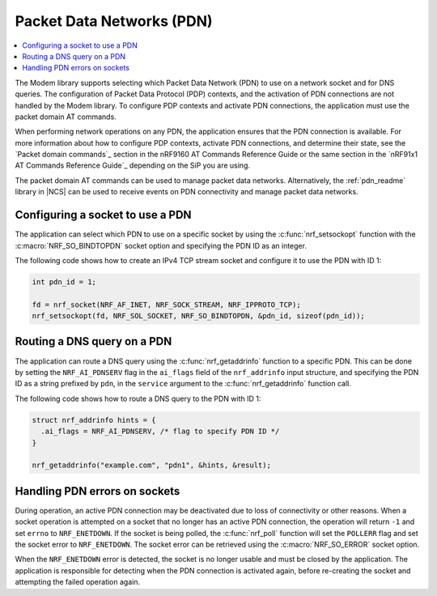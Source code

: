 .. _packet_data_networks:

Packet Data Networks (PDN)
##########################

.. contents::
   :local:
   :depth: 1

The Modem library supports selecting which Packet Data Network (PDN) to use on a network socket and for DNS queries.
The configuration of Packet Data Protocol (PDP) contexts, and the activation of PDN connections are not handled by the Modem library.
To configure PDP contexts and activate PDN connections, the application must use the packet domain AT commands.

When performing network operations on any PDN, the application ensures that the PDN connection is available.
For more information about how to configure PDP contexts, activate PDN connections, and determine their state, see the `Packet domain commands`_ section in the nRF9160 AT Commands Reference Guide or the same section in the `nRF91x1 AT Commands Reference Guide`_ depending on the SiP you are using.

The packet domain AT commands can be used to manage packet data networks.
Alternatively, the :ref:`pdn_readme` library in |NCS| can be used to receive events on PDN connectivity and manage packet data networks.


Configuring a socket to use a PDN
*********************************

The application can select which PDN to use on a specific socket by using the :c:func:`nrf_setsockopt` function with the :c:macro:`NRF_SO_BINDTOPDN` socket option and specifying the PDN ID as an integer.

The following code shows how to create an IPv4 TCP stream socket and configure it to use the PDN with ID 1:

.. code-block:: c

   int pdn_id = 1;

   fd = nrf_socket(NRF_AF_INET, NRF_SOCK_STREAM, NRF_IPPROTO_TCP);
   nrf_setsockopt(fd, NRF_SOL_SOCKET, NRF_SO_BINDTOPDN, &pdn_id, sizeof(pdn_id));


Routing a DNS query on a PDN
****************************

The application can route a DNS query using the :c:func:`nrf_getaddrinfo` function to a specific PDN.
This can be done by setting the ``NRF_AI_PDNSERV`` flag in the ``ai_flags`` field of the ``nrf_addrinfo`` input structure, and specifying the PDN ID as a string prefixed by ``pdn``, in the ``service`` argument to the :c:func:`nrf_getaddrinfo` function call.

The following code shows how to route a DNS query to the PDN with ID 1:

.. code-block:: c

   struct nrf_addrinfo hints = {
     .ai_flags = NRF_AI_PDNSERV, /* flag to specify PDN ID */
   }

   nrf_getaddrinfo("example.com", "pdn1", &hints, &result);

Handling PDN errors on sockets
******************************

During operation, an active PDN connection may be deactivated due to loss of connectivity or other reasons.
When a socket operation is attempted on a socket that no longer has an active PDN connection, the operation will return ``-1`` and set ``errno`` to ``NRF_ENETDOWN``.
If the socket is being polled, the :c:func:`nrf_poll` function will set the ``POLLERR`` flag and set the socket error to ``NRF_ENETDOWN``.
The socket error can be retrieved using the :c:macro:`NRF_SO_ERROR` socket option.

When the ``NRF_ENETDOWN`` error is detected, the socket is no longer usable and must be closed by the application.
The application is responsible for detecting when the PDN connection is activated again, before re-creating the socket and attempting the failed operation again.
